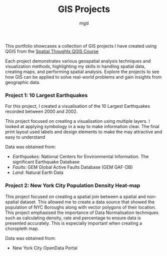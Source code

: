 #+title: GIS Projects
#+author: mgd

This portfolio showcases a collection of GIS projects I have created using QGIS from the [[https://spatialthoughts.com/courses/introduction-to-qgis/][Spatial Thoughts QGIS Course]]

Each project demonstrates various geospatial analysis techniques and visualization methods, highlighting my skills in handling spatial data, creating maps, and performing spatial analysis. Explore the projects to see how GIS can be applied to solve real-world problems and gain insights from geographic data.

*** Project 1: 10 Largest Earthquakes
For this project, I created a visualisation of the 10 Largest Earthquakes recorded between 2000 and 2002.

This project focused on creating a visualisation using multiple layers. I looked at applying symbology in a way to make information clear. The final print layout used labels and design elements to make the may attractive and easy to understand

Data was obtained from:
- /Earthquakes/: National Centers for Environmental Information. The significant Earthquake Database
- /Faults/: GEM Global Active Faults Database (GEM GAF-DB)
- /Land/: Natural Earth Data

[[./images/Largest_Earthquakes.png]]

*** Project 2: New York City Population Density Heat-map

This project focused on creating a spatial join between a spatial and non-spatial dataset. This allowed me to create a data source that showed the population of NYC Boroughs along with vector polygons of their location. This project emphasised the importance of Data Normalisation techniques such as calculating density, rate and percentage to ensure data is presented accurately. This is especially important when creating a choropleth map.

Data was obtained from:
- New York City OpenData Portal
  
[[./images/nyc-population-density.png]]

 
